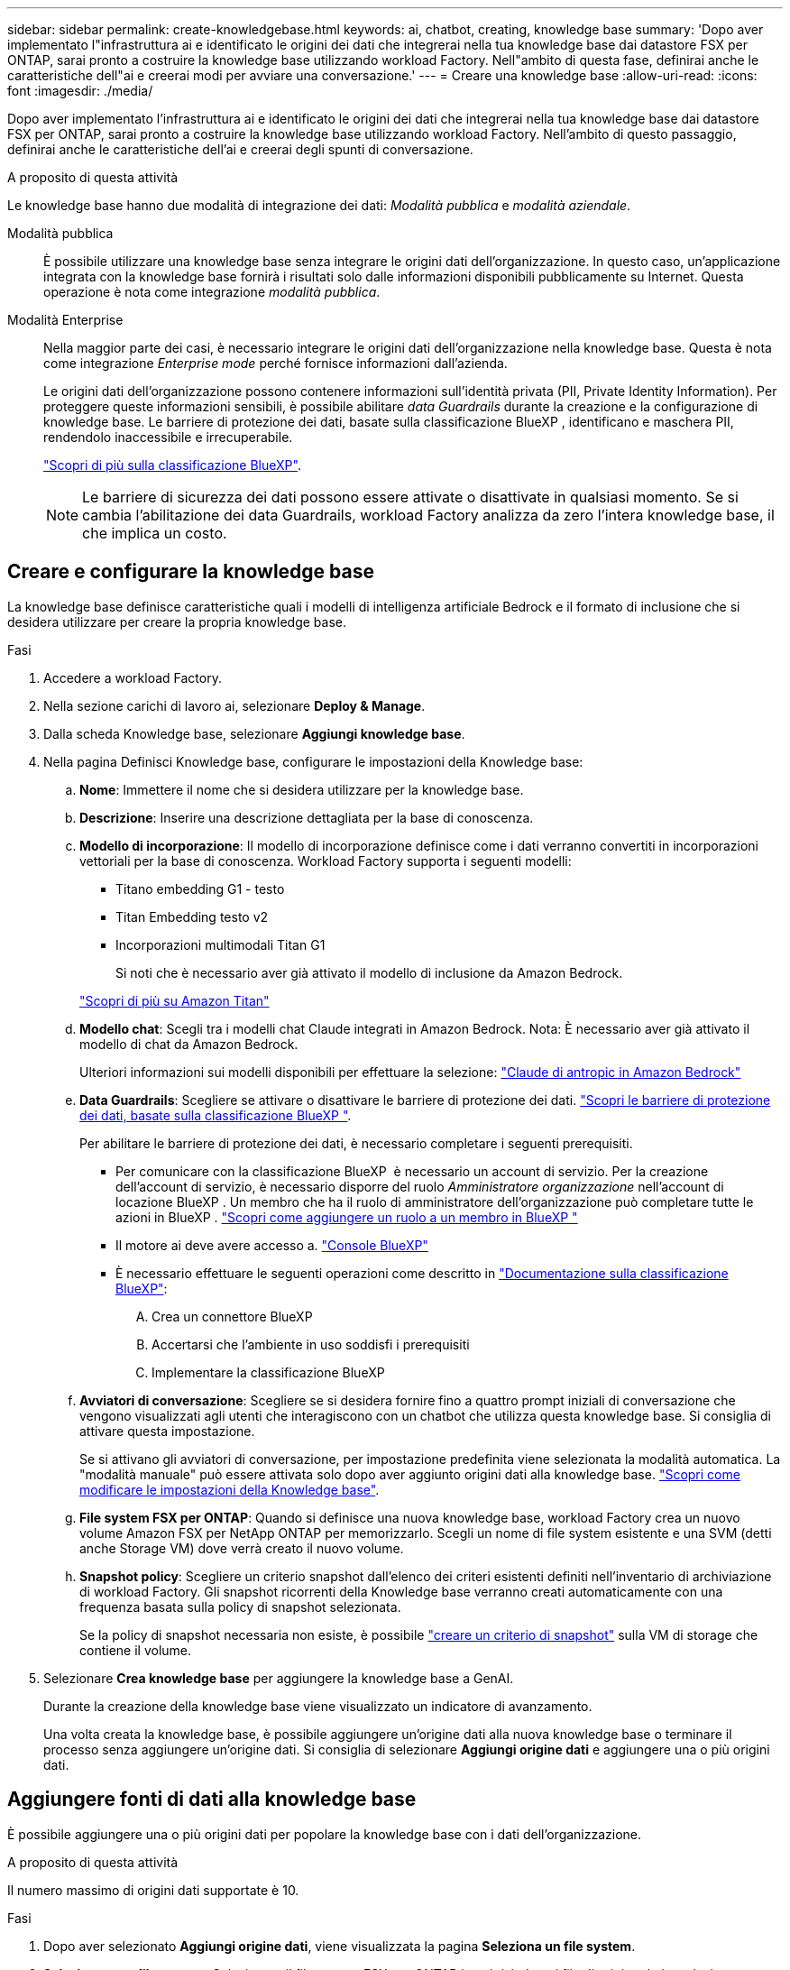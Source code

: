 ---
sidebar: sidebar 
permalink: create-knowledgebase.html 
keywords: ai, chatbot, creating, knowledge base 
summary: 'Dopo aver implementato l"infrastruttura ai e identificato le origini dei dati che integrerai nella tua knowledge base dai datastore FSX per ONTAP, sarai pronto a costruire la knowledge base utilizzando workload Factory. Nell"ambito di questa fase, definirai anche le caratteristiche dell"ai e creerai modi per avviare una conversazione.' 
---
= Creare una knowledge base
:allow-uri-read: 
:icons: font
:imagesdir: ./media/


[role="lead"]
Dopo aver implementato l'infrastruttura ai e identificato le origini dei dati che integrerai nella tua knowledge base dai datastore FSX per ONTAP, sarai pronto a costruire la knowledge base utilizzando workload Factory. Nell'ambito di questo passaggio, definirai anche le caratteristiche dell'ai e creerai degli spunti di conversazione.

.A proposito di questa attività
Le knowledge base hanno due modalità di integrazione dei dati: _Modalità pubblica_ e _modalità aziendale_.

Modalità pubblica:: È possibile utilizzare una knowledge base senza integrare le origini dati dell'organizzazione. In questo caso, un'applicazione integrata con la knowledge base fornirà i risultati solo dalle informazioni disponibili pubblicamente su Internet. Questa operazione è nota come integrazione _modalità pubblica_.
Modalità Enterprise:: Nella maggior parte dei casi, è necessario integrare le origini dati dell'organizzazione nella knowledge base. Questa è nota come integrazione _Enterprise mode_ perché fornisce informazioni dall'azienda.
+
--
Le origini dati dell'organizzazione possono contenere informazioni sull'identità privata (PII, Private Identity Information). Per proteggere queste informazioni sensibili, è possibile abilitare _data Guardrails_ durante la creazione e la configurazione di knowledge base. Le barriere di protezione dei dati, basate sulla classificazione BlueXP , identificano e maschera PII, rendendolo inaccessibile e irrecuperabile.

link:https://docs.netapp.com/us-en/bluexp-classification/concept-cloud-compliance.html["Scopri di più sulla classificazione BlueXP"^].


NOTE: Le barriere di sicurezza dei dati possono essere attivate o disattivate in qualsiasi momento. Se si cambia l'abilitazione dei data Guardrails, workload Factory analizza da zero l'intera knowledge base, il che implica un costo.

--




== Creare e configurare la knowledge base

La knowledge base definisce caratteristiche quali i modelli di intelligenza artificiale Bedrock e il formato di inclusione che si desidera utilizzare per creare la propria knowledge base.

.Fasi
. Accedere a workload Factory.
. Nella sezione carichi di lavoro ai, selezionare *Deploy & Manage*.
. Dalla scheda Knowledge base, selezionare *Aggiungi knowledge base*.
. Nella pagina Definisci Knowledge base, configurare le impostazioni della Knowledge base:
+
.. *Nome*: Immettere il nome che si desidera utilizzare per la knowledge base.
.. *Descrizione*: Inserire una descrizione dettagliata per la base di conoscenza.
.. *Modello di incorporazione*: Il modello di incorporazione definisce come i dati verranno convertiti in incorporazioni vettoriali per la base di conoscenza. Workload Factory supporta i seguenti modelli:
+
*** Titano embedding G1 - testo
*** Titan Embedding testo v2
*** Incorporazioni multimodali Titan G1
+
Si noti che è necessario aver già attivato il modello di inclusione da Amazon Bedrock.

+
https://aws.amazon.com/bedrock/titan/["Scopri di più su Amazon Titan"^]



.. *Modello chat*: Scegli tra i modelli chat Claude integrati in Amazon Bedrock. Nota: È necessario aver già attivato il modello di chat da Amazon Bedrock.
+
Ulteriori informazioni sui modelli disponibili per effettuare la selezione: https://aws.amazon.com/bedrock/claude/["Claude di antropic in Amazon Bedrock"^]

.. *Data Guardrails*: Scegliere se attivare o disattivare le barriere di protezione dei dati. link:https://docs.netapp.com/us-en/bluexp-classification/concept-cloud-compliance.html["Scopri le barriere di protezione dei dati, basate sulla classificazione BlueXP "^].
+
Per abilitare le barriere di protezione dei dati, è necessario completare i seguenti prerequisiti.

+
*** Per comunicare con la classificazione BlueXP  è necessario un account di servizio. Per la creazione dell'account di servizio, è necessario disporre del ruolo _Amministratore organizzazione_ nell'account di locazione BlueXP . Un membro che ha il ruolo di amministratore dell'organizzazione può completare tutte le azioni in BlueXP . link:https://docs.netapp.com/us-en/bluexp-setup-admin/task-iam-manage-members-permissions.html#add-a-role-to-a-member["Scopri come aggiungere un ruolo a un membro in BlueXP "^]
*** Il motore ai deve avere accesso a. link:https://console.bluexp.netapp.com/["Console BlueXP"^]
*** È necessario effettuare le seguenti operazioni come descritto in link:https://docs.netapp.com/us-en/bluexp-classification/task-deploy-cloud-compliance.html#quick-start["Documentazione sulla classificazione BlueXP"^]:
+
.... Crea un connettore BlueXP
.... Accertarsi che l'ambiente in uso soddisfi i prerequisiti
.... Implementare la classificazione BlueXP




.. *Avviatori di conversazione*: Scegliere se si desidera fornire fino a quattro prompt iniziali di conversazione che vengono visualizzati agli utenti che interagiscono con un chatbot che utilizza questa knowledge base. Si consiglia di attivare questa impostazione.
+
Se si attivano gli avviatori di conversazione, per impostazione predefinita viene selezionata la modalità automatica. La "modalità manuale" può essere attivata solo dopo aver aggiunto origini dati alla knowledge base. link:manage-knowledgebase.html["Scopri come modificare le impostazioni della Knowledge base"].

.. *File system FSX per ONTAP*: Quando si definisce una nuova knowledge base, workload Factory crea un nuovo volume Amazon FSX per NetApp ONTAP per memorizzarlo. Scegli un nome di file system esistente e una SVM (detti anche Storage VM) dove verrà creato il nuovo volume.
.. *Snapshot policy*: Scegliere un criterio snapshot dall'elenco dei criteri esistenti definiti nell'inventario di archiviazione di workload Factory. Gli snapshot ricorrenti della Knowledge base verranno creati automaticamente con una frequenza basata sulla policy di snapshot selezionata.
+
Se la policy di snapshot necessaria non esiste, è possibile https://docs.netapp.com/us-en/ontap/data-protection/create-snapshot-policy-task.html["creare un criterio di snapshot"] sulla VM di storage che contiene il volume.



. Selezionare *Crea knowledge base* per aggiungere la knowledge base a GenAI.
+
Durante la creazione della knowledge base viene visualizzato un indicatore di avanzamento.

+
Una volta creata la knowledge base, è possibile aggiungere un'origine dati alla nuova knowledge base o terminare il processo senza aggiungere un'origine dati. Si consiglia di selezionare *Aggiungi origine dati* e aggiungere una o più origini dati.





== Aggiungere fonti di dati alla knowledge base

È possibile aggiungere una o più origini dati per popolare la knowledge base con i dati dell'organizzazione.

.A proposito di questa attività
Il numero massimo di origini dati supportate è 10.

.Fasi
. Dopo aver selezionato *Aggiungi origine dati*, viene visualizzata la pagina *Seleziona un file system*.
. *Selezionare un file system*: Selezionare il file system FSX per ONTAP in cui risiedono i file di origine dati e selezionare *Avanti*.
. *Selezionare un volume*: Selezionare il volume in cui risiedono i file di origine dati e selezionare *Avanti*.
+
Quando si selezionano i file archiviati utilizzando il protocollo SMB, è necessario immettere le informazioni di Active Directory, che includono il dominio, l'indirizzo IP, il nome utente e la password.

. *Selezionare un'origine dati*: Selezionare la posizione dell'origine dati in base alla posizione in cui sono stati salvati i file. Può trattarsi di un intero volume o solo di una cartella o sottocartella specifica del volume e selezionare *Avanti*.
. *Definisci i parametri ai*: Nella sezione *strategia di Chunking*, definisci come il motore GenAI suddivide il contenuto dell'origine dati in blocchi quando l'origine dati è integrata con una knowledge base. È possibile scegliere una delle seguenti strategie:
+
** *Chunking a più frasi*: Organizza le informazioni dalla vostra origine dati in blocchi definiti dalle frasi. È possibile scegliere quante frasi compongono ciascun blocco (fino a 100).
** *Chunking basato su sovrapposizione*: Organizza le informazioni dall'origine dati in blocchi definiti dai caratteri che possono sovrapporsi a blocchi adiacenti. È possibile scegliere la dimensione di ciascun frammento in caratteri e la sovrapposizione di ciascun frammento con i frammenti adiacenti. È possibile configurare una dimensione del frammento compresa tra 50 e 3000 caratteri e una percentuale di sovrapposizione compresa tra 1 e 99%.
+

NOTE: La scelta di un'elevata percentuale di sovrapposizione può aumentare notevolmente i requisiti di archiviazione con solo lievi miglioramenti nella precisione di recupero.



. Nella sezione *Permission Aware*, disponibile solo quando l'origine dati selezionata si trova su un volume che utilizza il protocollo SMB, è possibile attivare o disattivare la selezione:
+
** *Enabled*: Gli utenti del chatbot che accedono a questa knowledge base riceveranno solo risposte alle query provenienti da origini dati a cui hanno accesso.
** *Disabled*: Gli utenti del chatbot riceveranno le risposte utilizzando il contenuto di tutte le origini dati integrate.


. Selezionare *Aggiungi* per aggiungere questa origine dati alla knowledge base.


.Risultato
L'origine dati inizia a essere integrata nella tua knowledge base. Lo stato cambia da "incorporazione" a "incorporata" quando l'origine dati è completamente incorporata.

Dopo aver aggiunto una singola origine dati alla knowledge base, puoi testarla localmente nella finestra del simulatore di chatbot ed apportare le modifiche necessarie prima di rendere il chatbot disponibile per gli utenti. È inoltre possibile seguire la stessa procedura per aggiungere ulteriori origini dati alla knowledge base.
